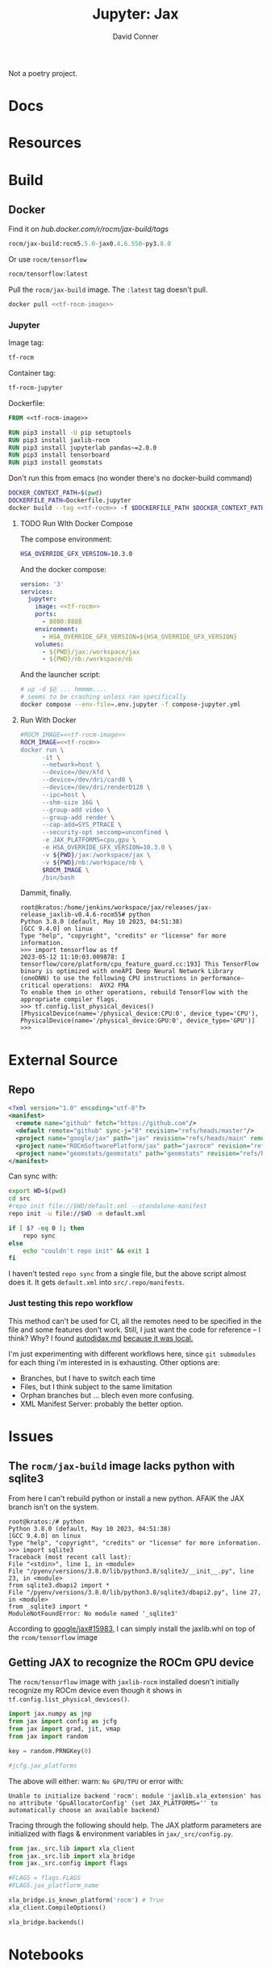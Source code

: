 #+TITLE:     Jupyter: Jax
#+AUTHOR:    David Conner
#+DESCRIPTION: notes
#+PROPERTY: header-args:sh     :tangle-mode (identity #o500) :mkdirp yes :shebang #!/bin/bash

Not a poetry project.

* Docs

* Resources

* Build
** Docker

 Find it on [[hub.docker.com/r/rocm/jax-build/tags][hub.docker.com/r/rocm/jax-build/tags]]

#+header: :noweb-ref jax-build-image :noweb-sep ""
#+begin_src emacs-lisp
rocm/jax-build:rocm5.5.0-jax0.4.6.550-py3.8.0
#+end_src

Or use =rocm/tensorflow=

#+header: :noweb-ref tf-rocm-image :noweb-sep ""
#+begin_src emacs-lisp
rocm/tensorflow:latest
#+end_src


Pull the =rocm/jax-build= image. The =:latest= tag doesn't pull.

#+begin_src sh :tangle bin/dpull.jupyter.sh :noweb yes
docker pull <<tf-rocm-image>>
#+end_src

*** Jupyter

Image tag:

#+header: :noweb-ref tf-rocm :noweb-sep ""
#+begin_src emacs-lisp
tf-rocm
#+end_src

Container tag:

#+header: :noweb-ref tf-rocm-jupyter :noweb-sep ""
#+begin_src emacs-lisp
tf-rocm-jupyter
#+end_src

Dockerfile:

#+header: :tangle-mode (identity #o400)
#+begin_src dockerfile :tangle Dockerfile.jupyter :noweb yes
FROM <<tf-rocm-image>>

RUN pip3 install -U pip setuptools
RUN pip3 install jaxlib-rocm
RUN pip3 install jupyterlab pandas~=2.0.0
RUN pip3 install tensorboard
RUN pip3 install geomstats
#+end_src

Don't run this from emacs (no wonder there's no docker-build command)

#+begin_src sh :tangle bin/dbuild.sh :noweb yes
DOCKER_CONTEXT_PATH=$(pwd)
DOCKERFILE_PATH=Dockerfile.jupyter
docker build --tag <<tf-rocm>> -f $DOCKERFILE_PATH $DOCKER_CONTEXT_PATH
#+end_src

**** TODO Run WIth Docker Compose

The compose environment:

#+header: :tangle-mode (identity #o400) :mkdir yes
#+begin_src sh :tangle .env.jupyter :noweb yes
HSA_OVERRIDE_GFX_VERSION=10.3.0
#+end_src

And the docker compose:

#+begin_src yaml :tangle compose-jupyter.yml :noweb yes
version: '3'
services:
  jupyter:
    image: <<tf-rocm>>
    ports:
      - 8080:8888
    environment:
      - HSA_OVERRIDE_GFX_VERSION=${HSA_OVERRIDE_GFX_VERSION}
    volumes:
      - ${PWD}/jax:/workspace/jax
      - ${PWD}/nb:/workspace/nb
#+end_src

And the launcher script:

#+begin_src sh :tangle bin/dcomp.sh
# up -d $@ ... hmmmm....
# seems to be crashing unless ran specifically
docker compose --env-file=.env.jupyter -f compose-jupyter.yml
#+end_src

**** Run With Docker

#+begin_src sh :tangle bin/drun.sh :noweb yes
#ROCM_IMAGE=<<tf-rocm-image>>
ROCM_IMAGE=<<tf-rocm>>
docker run \
      -it \
      --network=host \
      --device=/dev/kfd \
      --device=/dev/dri/card0 \
      --device=/dev/dri/renderD128 \
      --ipc=host \
      --shm-size 16G \
      --group-add video \
      --group-add render \
      --cap-add=SYS_PTRACE \
      --security-opt seccomp=unconfined \
      -e JAX_PLATFORMS=cpu,gpu \
      -e HSA_OVERRIDE_GFX_VERSION=10.3.0 \
      -v ${PWD}/jax:/workspace/jax \
      -v ${PWD}/nb:/workspace/nb \
      $ROCM_IMAGE \
      /bin/bash
#+end_src

Dammit, finally.

#+begin_example
root@kratos:/home/jenkins/workspace/jax/releases/jax-release_jaxlib-v0.4.6-rocm55# python
Python 3.8.0 (default, May 10 2023, 04:51:38)
[GCC 9.4.0] on linux
Type "help", "copyright", "credits" or "license" for more information.
>>> import tensorflow as tf
2023-05-12 11:10:03.009878: I tensorflow/core/platform/cpu_feature_guard.cc:193] This TensorFlow binary is optimized with oneAPI Deep Neural Network Library (oneDNN) to use the following CPU instructions in performance-critical operations:  AVX2 FMA
To enable them in other operations, rebuild TensorFlow with the appropriate compiler flags.
>>> tf.config.list_physical_devices()
[PhysicalDevice(name='/physical_device:CPU:0', device_type='CPU'), PhysicalDevice(name='/physical_device:GPU:0', device_type='GPU')]
>>>
#+end_example

* External Source

** Repo

#+begin_src xml :tangle default.xml
<?xml version="1.0" encoding="utf-8"?>
<manifest>
  <remote name="github" fetch="https://github.com"/>
  <default remote="github" sync-j="8" revision="refs/heads/master"/>
  <project name="google/jax" path="jax" revision="refs/heads/main" remote="github" />
  <project name="ROCmSoftwarePlatform/jax" path="jaxrocm" revision="refs/tags/jaxlib-v0.4.6-rocm55" remote="github" />
  <project name="geomstats/geomstats" path="geomstats" revision="refs/heads/master" remote="github" />
</manifest>
#+end_src

Can sync with:

#+begin_src sh
export WD=$(pwd)
cd src
#repo init file://$WD/default.xml --standalone-manifest
repo init -u file://$WD -m default.xml

if [ $? -eq 0 ]; then
    repo sync
else
    echo "couldn't repo init" && exit 1
fi
#+end_src

I haven't tested =repo sync= from a single file, but the above script almost
does it. It gets =default.xml= into =src/.repo/manifests=.

*** Just testing this repo workflow

This method can't be used for CI, all the remotes need to be specified in the
file and some features don't work. Still, I just want the code for reference --
I think? Why? I found [[https://github.com/google/jax/blob/main/docs/autodidax.md][autodidax.md]] _because it was local._

I'm just experimenting with different workflows here, since =git submodules= for
each thing i'm interested in is exhausting. Other options are:

+ Branches, but I have to switch each time
+ Files, but I think subject to the same limitation
+ Orphan branches but ... blech even more confusing.
+ XML Manifest Server: probably the better option.

* Issues

** The =rocm/jax-build= image lacks python with sqlite3

From here I can't rebuild python or install a new python. AFAIK the JAX branch
isn't on the system.

#+begin_example
root@kratos:/# python
Python 3.8.0 (default, May 10 2023, 04:51:38)
[GCC 9.4.0] on linux
Type "help", "copyright", "credits" or "license" for more information.
>>> import sqlite3
Traceback (most recent call last):
File "<stdin>", line 1, in <module>
File "/pyenv/versions/3.8.0/lib/python3.8/sqlite3/__init__.py", line 23, in <module>
from sqlite3.dbapi2 import *
File "/pyenv/versions/3.8.0/lib/python3.8/sqlite3/dbapi2.py", line 27, in <module>
from _sqlite3 import *
ModuleNotFoundError: No module named '_sqlite3'
#+end_example

According to [[github:google/jax/issues/15983][google/jax#15983]], I can simply install the jaxlib.whl on top of the
=rcom/tensorflow= image

** Getting JAX to recognize the ROCm GPU device

The =rocm/tensorflow= image with =jaxlib-rocm= installed doesn't initially
recognize my ROCm device even though it shows in =tf.config.list_physical_devices()=.

#+begin_src python
import jax.numpy as jnp
from jax import config as jcfg
from jax import grad, jit, vmap
from jax import random

key = random.PRNGKey(0)

#jcfg.jax_platforms
#+end_src

The above will either: warn: =No GPU/TPU= or error with:

#+begin_example
Unable to initialize backend 'rocm': module 'jaxlib.xla_extension' has no attribute 'GpuAllocatorConfig' (set JAX_PLATFORMS='' to automatically choose an available backend)
#+end_example

Tracing through the following should help. The JAX platform parameters are
initialized with flags & environment variables in  =jax/_src/config.py=.

#+begin_src python
from jax._src.lib import xla_client
from jax._src.lib import xla_bridge
from jax._src.config import flags

#FLAGS = flags.FLAGS
#FLAGS.jax_platflorm_name

xla_bridge.is_known_platform('rocm') # True
xla_client.CompileOptions()

xla_bridge.backends()
#+end_src

* Notebooks
